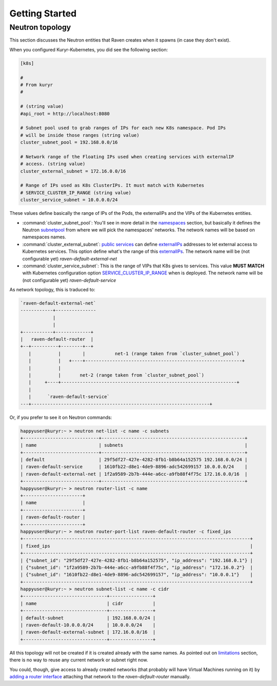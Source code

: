 ===============
Getting Started
===============

Neutron topology
----------------

This section discusses the Neutron entities that Raven creates when it spawns
(in case they don't exist).

When you configured Kuryr-Kubernetes, you did see the following section:

.. code-block:: bash

    [k8s]

    #
    # From kuryr
    #

    # (string value)
    #api_root = http://localhost:8080

    # Subnet pool used to grab ranges of IPs for each new K8s namespace. Pod IPs
    # will be inside those ranges (string value)
    cluster_subnet_pool = 192.168.0.0/16

    # Network range of the Floating IPs used when creating services with externalIP
    # access. (string value)
    cluster_external_subnet = 172.16.0.0/16

    # Range of IPs used as K8s ClusterIPs. It must match with Kubernetes
    # SERVICE_CLUSTER_IP_RANGE (string value)
    cluster_service_subnet = 10.0.0.0/24

These values define basically the range of IPs of the Pods, the externalIPs and the
VIPs of the Kubernetes entities.

* :command:`cluster_subnet_pool`: You'll see in more detail in the
  `namespaces`_ section, but basically it defines the Neutron `subnetpool`_ from
  where we will pick the namespaces' networks. The network names will be based
  on namespaces names.

* :command:`cluster_external_subnet`: `public services`_ can define
  `externalIPs`_ addresses to let external access to Kubernetes services. This
  option define what's the range of this `externalIPs`_. The network name will be
  (not configurable yet) *raven-default-external-net*

* :command:`cluster_service_subnet`: This is the range of VIPs that K8s gives
  to services. This value **MUST MATCH** with Kubernetes configuration option
  `SERVICE_CLUSTER_IP_RANGE`_ when is deployed. The network name will be (not
  configurable yet) *raven-default-service*


As network topology, this is traduced to:

.. code-block:: bash

        `raven-default-external-net`
        ------------+---------------
                    |
                    |
        +-----------+-------------+
        |   raven-default-router  |
        +--+----------+--------+--+
           |          |        |           net-1 (range taken from `cluster_subnet_pool`)
           |          |   +----+----------------------------------------------------------+
           |          |
           |          |       net-2 (range taken from `cluster_subnet_pool`)
           |     +----+-----------------------------------------------------------------+
           |
           |      `raven-default-service`
        ---+------------------------------------------------------------------+

Or, if you prefer to see it on Neutron commands:

.. code-block:: bash

	happyuser@kuryr:~ > neutron net-list -c name -c subnets
	+----------------------------+-----------------------------------------------------+
	| name                       | subnets                                             |
	+----------------------------+-----------------------------------------------------+
	| default                    | 29f5df27-427e-4282-8fb1-b8b64a152575 192.168.0.0/24 |
	| raven-default-service      | 1610fb22-d8e1-4de9-8896-adc542699157 10.0.0.0/24    |
	| raven-default-external-net | 1f2a9589-2b7b-444e-a6cc-a9fb88f4f75c 172.16.0.0/16  |
	+----------------------------+-----------------------------------------------------+
	happyuser@kuryr:~ > neutron router-list -c name
	+----------------------+
	| name                 |
	+----------------------+
	| raven-default-router |
	+----------------------+
	happyuser@kuryr:~ > neutron router-port-list raven-default-router -c fixed_ips
	+------------------------------------------------------------------------------------+
	| fixed_ips                                                                          |
	+------------------------------------------------------------------------------------+
	| {"subnet_id": "29f5df27-427e-4282-8fb1-b8b64a152575", "ip_address": "192.168.0.1"} |
	| {"subnet_id": "1f2a9589-2b7b-444e-a6cc-a9fb88f4f75c", "ip_address": "172.16.0.2"}  |
	| {"subnet_id": "1610fb22-d8e1-4de9-8896-adc542699157", "ip_address": "10.0.0.1"}    |
	+------------------------------------------------------------------------------------+
	happyuser@kuryr:~ > neutron subnet-list -c name -c cidr
	+-------------------------------+----------------+
	| name                          | cidr           |
	+-------------------------------+----------------+
	| default-subnet                | 192.168.0.0/24 |
	| raven-default-10.0.0.0/24     | 10.0.0.0/24    |
	| raven-default-external-subnet | 172.16.0.0/16  |
	+-------------------------------+----------------+


All this topology will not be created if it is created already with the same
names. As pointed out on `limitations`_ section, there is no way to reuse any
current network or subnet right now.

You could, though, give access to already created networks (that probably will have Virtual
Machines running on it) by `adding a router interface`_ attaching that network to the
*raven-default-router* manually.


.. _`namespaces`: ./features/namespaces.html
.. _`limitations`: ./limitations.html
.. _`subnetpool`: http://developer.openstack.org/api-ref/networking/v2-ext/index.html#subnet-pools-extension-subnetpools
.. _`public services`: ./features/services.html
.. _`externalIPs`: http://kubernetes.io/docs/user-guide/services/#external-ips
.. _`SERVICE_CLUSTER_IP_RANGE`: http://kubernetes.io/docs/getting-started-guides/scratch/#network
.. _`adding a router interface`: http://developer.openstack.org/api-ref/networking/v2-ext/index.html#layer-3-networking-routers-floatingips
